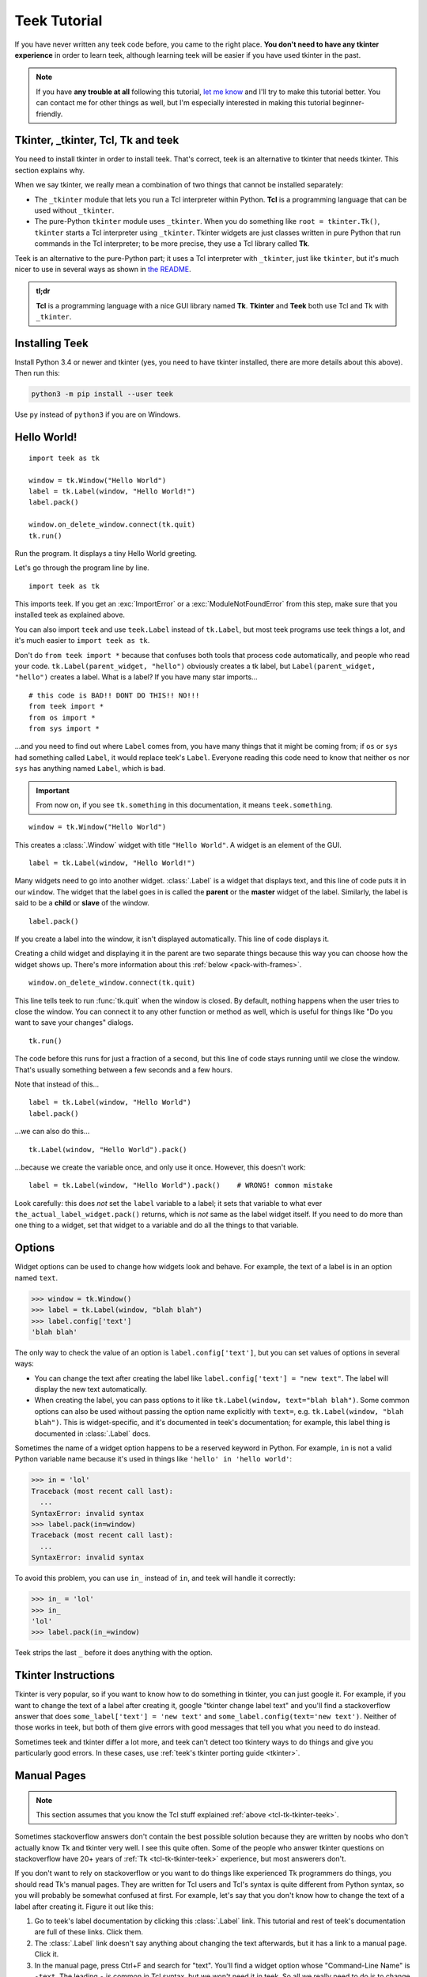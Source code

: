 .. _tutorial:

Teek Tutorial
================

If you have never written any teek code before, you came to the right place.
**You don't need to have any tkinter experience** in order to learn teek,
although learning teek will be easier if you have used tkinter in the past.

.. note::
    If you have **any trouble at all** following this tutorial,
    `let me know <https://github.com/Akuli/teek/issues/new>`_ and I'll try
    to make this tutorial better. You can contact me for other things as well,
    but I'm especially interested in making this tutorial beginner-friendly.


.. _tcl-tk-tkinter-teek:

Tkinter, _tkinter, Tcl, Tk and teek
--------------------------------------

You need to install tkinter in order to install teek. That's correct,
teek is an alternative to tkinter that needs tkinter. This section explains
why.

When we say tkinter, we really mean a combination of two things that cannot be
installed separately:

* The ``_tkinter`` module that lets you run a Tcl interpreter within Python.
  **Tcl** is a programming language that can be used without ``_tkinter``.
* The pure-Python ``tkinter`` module uses ``_tkinter``. When you do something
  like ``root = tkinter.Tk()``, ``tkinter`` starts a Tcl interpreter using
  ``_tkinter``. Tkinter widgets are just classes written in pure Python that
  run commands in the Tcl interpreter; to be more precise, they use a Tcl
  library called **Tk**.

Teek is an alternative to the pure-Python part; it uses a Tcl interpreter
with ``_tkinter``, just like ``tkinter``, but it's much nicer to use in several
ways as shown in `the README <https://github.com/Akuli/teek/#teek>`_.

.. admonition:: tl;dr

    **Tcl** is a programming language with a nice GUI library named **Tk**.
    **Tkinter** and **Teek** both use Tcl and Tk with ``_tkinter``.


Installing Teek
------------------

Install Python 3.4 or newer and tkinter (yes, you need to have tkinter
installed, there are more details about this above). Then run this:

.. code-block:: none

    python3 -m pip install --user teek

Use ``py`` instead of ``python3`` if you are on Windows.


Hello World!
------------

::

    import teek as tk

    window = tk.Window("Hello World")
    label = tk.Label(window, "Hello World!")
    label.pack()

    window.on_delete_window.connect(tk.quit)
    tk.run()

Run the program. It displays a tiny Hello World greeting.

Let's go through the program line by line.

::

    import teek as tk

This imports teek. If you get an :exc:`ImportError` or a
:exc:`ModuleNotFoundError` from this step, make sure that you installed teek
as explained above.

You can also import ``teek`` and use ``teek.Label`` instead of
``tk.Label``, but most teek programs use teek things a lot, and it's much
easier to ``import teek as tk``.

Don't do ``from teek import *`` because that confuses both tools that
process code automatically, and people who read your code.
``tk.Label(parent_widget, "hello")`` obviously creates a tk label, but
``Label(parent_widget, "hello")`` creates a label. What is a label? If you have
many star imports...

::

    # this code is BAD!! DONT DO THIS!! NO!!!
    from teek import *
    from os import *
    from sys import *

...and you need to find out where ``Label`` comes from, you have many things
that it might be coming from; if ``os`` or ``sys`` had something called
``Label``, it would replace teek's ``Label``. Everyone reading this code
need to know that neither ``os`` nor ``sys`` has anything named ``Label``,
which is bad.

.. important::
    From now on, if you see ``tk.something`` in this documentation, it means
    ``teek.something``.

::

    window = tk.Window("Hello World")

This creates a :class:`.Window` widget with title ``"Hello World"``. A widget is
an element of the GUI.

::

    label = tk.Label(window, "Hello World!")

Many widgets need to go into another widget. :class:`.Label` is a widget that
displays text, and this line of code puts it in our ``window``. The widget that
the label goes in is called the **parent** or the **master** widget of the
label. Similarly, the label is said to be a **child** or **slave** of the
window.

::

    label.pack()

If you create a label into the window, it isn't displayed automatically. This
line of code displays it.

Creating a child widget and displaying it in the parent are two separate things
because this way you can choose how the widget shows up. There's more
information about this :ref:`below <pack-with-frames>`.

::

    window.on_delete_window.connect(tk.quit)

This line tells teek to run :func:`tk.quit` when the window is closed. By
default, nothing happens when the user tries to close the window. You can
connect it to any other function or method as well, which is useful for things
like "Do you want to save your changes" dialogs.

::

    tk.run()

The code before this runs for just a fraction of a second, but this line of
code stays running until we close the window. That's usually something between
a few seconds and a few hours.

Note that instead of this...
::

    label = tk.Label(window, "Hello World")
    label.pack()

...we can also do this...
::

    tk.Label(window, "Hello World").pack()

...because we create the variable once, and only use it once. However, this
doesn't work::

    label = tk.Label(window, "Hello World").pack()    # WRONG! common mistake

Look carefully: this does *not* set the ``label`` variable to a label; it sets
that variable to what ever ``the_actual_label_widget.pack()`` returns, which is
*not* same as the label widget itself. If you need to do more than one thing to
a widget, set that widget to a variable and do all the things to that variable.


.. _options:

Options
-------

Widget options can be used to change how widgets look and behave. For example,
the text of a label is in an option named ``text``.

>>> window = tk.Window()
>>> label = tk.Label(window, "blah blah")
>>> label.config['text']
'blah blah'

The only way to check the value of an option is ``label.config['text']``, but
you can set values of options in several ways:

* You can change the text after creating the label like
  ``label.config['text'] = "new text"``. The label will display the new text
  automatically.
* When creating the label, you can pass options to it like
  ``tk.Label(window, text="blah blah")``. Some common options can also be used
  without passing the option name explicitly with ``text=``, e.g.
  ``tk.Label(window, "blah blah")``. This is widget-specific, and it's
  documented in teek's documentation; for example, this label thing is
  documented in :class:`.Label` docs.

Sometimes the name of a widget option happens to be a reserved keyword in
Python. For example, ``in`` is not a valid Python variable name because it's
used in things like ``'hello' in 'hello world'``:

>>> in = 'lol'
Traceback (most recent call last):
  ...
SyntaxError: invalid syntax
>>> label.pack(in=window)
Traceback (most recent call last):
  ...
SyntaxError: invalid syntax

To avoid this problem, you can use ``in_`` instead of ``in``, and teek will
handle it correctly:

>>> in_ = 'lol'
>>> in_
'lol'
>>> label.pack(in_=window)

Teek strips the last ``_`` before it does anything with the option.


Tkinter Instructions
--------------------

Tkinter is very popular, so if you want to know how to do something in tkinter,
you can just google it. For example, if you want to change the text of a label
after creating it, google "tkinter change label text" and you'll find a
stackoverflow answer that does ``some_label['text'] = 'new text'`` and
``some_label.config(text='new text')``. Neither of those works in teek, but
both of them give errors with good messages that tell you what you need
to do instead.

Sometimes teek and tkinter differ a lot more, and teek can't detect too
tkintery ways to do things and give you particularly good errors. In these
cases, use :ref:`teek's tkinter porting guide <tkinter>`.


.. _man-pages:

Manual Pages
------------

.. note::
    This section assumes that you know the Tcl stuff explained
    :ref:`above <tcl-tk-tkinter-teek>`.

Sometimes stackoverflow answers don't contain the best possible solution
because they are written by noobs who don't actually know Tk and tkinter very
well. I see this quite often. Some of the people who answer tkinter questions
on stackoverflow have 20+ years of :ref:`Tk <tcl-tk-tkinter-teek>`
experience, but most answerers don't.

If you don't want to rely on stackoverflow or you want to do things like
experienced Tk programmers do things, you should read Tk's manual pages. They
are written for Tcl users and Tcl's syntax is quite different from Python
syntax, so you will probably be somewhat confused at first. For example, let's
say that you don't know how to change the text of a label after creating it.
Figure it out like this:

1. Go to teek's label documentation by clicking this :class:`.Label` link.
   This tutorial and rest of teek's documentation are full of these links.
   Click them.
2. The :class:`.Label` link doesn't say anything about changing the text
   afterwards, but it has a link to a manual page. Click it.
3. In the manual page, press Ctrl+F and search for "text". You'll find a widget
   option whose "Command-Line Name" is ``-text``. The leading ``-`` is common
   in Tcl syntax, but we won't need it in teek. So all we really need to do
   is to change the ``'text'`` widget option as shown :ref:`above <options>`.
   We found what we were looking for.

.. admonition:: BTW

    The manual page names are like :man:`ttk_label(3tk)` or :man:`after(3tcl)`.
    GUI things have ``3tk`` manual pages, and things documented in ``3tcl``
    manual pages can be also used in Tcl programs that don't have a GUI.

If you use Linux, you can also install the manual pages on your system and read
them without a web browser. For example, this command installs them on ubuntu:

.. code-block:: shell

    sudo apt install tcl8.6-doc tk8.6-doc

The ``8.6`` makes sure that you get newest manual pages available. After
installing the manual pages, you can read them like this:

.. code-block:: shell

    man ttk_label

You can close the manual page by pressing q like quit. If you want to search,
Ctrl+F won't work, but instead you can type ``/text`` followed by enter to
search for ``text``. All matches will be highlighted, and you can press n like
next to go to the next match.


Buttons and callback functions
------------------------------

This code displays a button. Clicking the button runs the ``on_click()``
function.
::

    import teek as tk

    def on_click():
        print("You clicked me!")

    window = tk.Window("Button Example")
    button = tk.Button(window, "Click me", command=on_click)
    button.pack()

    window.on_delete_window.connect(tk.quit)
    tk.run()

Most of the code isn't very different from our label example. Let's go through
the things that are different.
::

    def on_click():
        print("You clicked me!")

This defines a function. If you have never defined functions before, you should
*definitely* learn that before continuing with this tutorial. It'll make
everything a lot easier. I have written more about defining functions here_.

.. _here: https://github.com/Akuli/python-tutorial/blob/master/basics/defining-functions.md

::

    button = tk.Button(window, "Click me", command=on_click)

:class:`.Button` takes a parent widget and a text, just like :class:`.Label`,
but :class:`.Button` also takes a function that is called when the button is
clicked. Read that sentence carefully: :class:`.Button` takes a **function**.
This is a common mistake::

    button = tk.Button(..., command=on_click())     # ummm... it doesn't work like this!!

``command=on_click()`` does not do what was intended here;
``command=on_click()`` calls the ``on_click`` function because it has ``()``
after ``on_click``, and when ``on_click`` has been called, it creates the
button and passes the return value of ``on_click`` to it. Be careful to pass
the function itself without calling it.

.. admonition:: BTW

    Teek lets you omit the ``command=`` part when creating buttons if you
    put the button text before the command, so this...
    ::

        button = tk.Button(window, "Click me", on_click)

    ...does the same thing as this::

        button = tk.Button(window, "Click me", command=on_click)

Here is another common mistake::

    import time

    def on_click():
        print("Doing something...")
        time.sleep(5)
        print("Done")

Here ``time.sleep(5)`` waits for 5 seconds. If you click the button now, the
GUI will be frozen for 5 seconds. The button will look like it's pressed down,
and you can't even close the window! This is bad, and that's why button
callbacks must not do anything that takes longer than a tiny fraction of a
second. See :ref:`concurrency documentation <concurrency>` if you need a button
callback that runs for a long time.


.. _pack-with-frames:

Multiple child widgets in same parent
-------------------------------------

It's possible to put several different widgets into the same parent window with
:meth:`~.Widget.pack`, like this::

    import teek as tk

    window = tk.Window("Pack Example")
    tk.Label(window, "One").pack()
    tk.Label(window, "Two").pack()

    window.on_delete_window.connect(tk.quit)
    tk.run()

The "Two" label will show up below the "One" label. If you don't want that, you
can also put the labels next to each other::

    tk.Label(window, "One").pack(side='left')
    tk.Label(window, "Two").pack(side='left')

That's correct, both of them have ``side='left'``. This means that the first
widget goes all the way to the left edge, and the second goes to the *right* of
that, and so on, so the widgets get stacked to the left edge. The default is
``side='top'``, and that's why the widgets ended up below each other.

If you need more complex layouts, you can create a :class:`.Frame` and pack it,
and add more widgets *inside* that :class:`.Frame`, like this::

    import teek as tk

    window = tk.Window("Pack Example")

    big_frame = tk.Frame(window)
    big_frame.pack(fill='both', expand=True)
    tk.Label(big_frame, text="Left").pack(side='left', fill='both', expand=True)
    tk.Label(big_frame, text="Right").pack(side='left', fill='both', expand=True)

    status_bar = tk.Label(window, "This is a status bar")
    status_bar.pack(fill='x')

    window.geometry(300, 200)
    window.on_delete_window.connect(tk.quit)
    tk.run()

This example uses plenty of things from :man:`pack(3tk)`, but you know
:ref:`how to read manual pages <man-pages>`, so you can figure out how it all
works. If that isn't true at all, keep reading, and I'll explain how some of
the things in the example work.

::

    big_frame.pack(fill='both', expand=True)

This packs the big frame so that it stretches if you resize the window, and it
fills as much space as possible. If you don't want to learn everything about
pack, learn at least this "idiom".

::

    status_bar.pack(fill='x')

This makes the status bar fill all the space it has horizontally.
Mathematicians like to call it the ``x`` direction. Use ``fill='y'`` to fill
vertically, or ``fill='both'`` to fill in both ``x`` and ``y`` directions.

::

    window.geometry(300, 200)

This call to :meth:`~.Toplevel.geometry` resizes the window so that it's bigger
by default, and you can see how the widgets got laid out without first making
the window bigger.


What now?
---------

You are ready for creating a project in teek! All parts of teek's
documentation are listed at left, but here are the things you will most
likely need next:

* :ref:`widgets`
* :ref:`geometry-managers`
